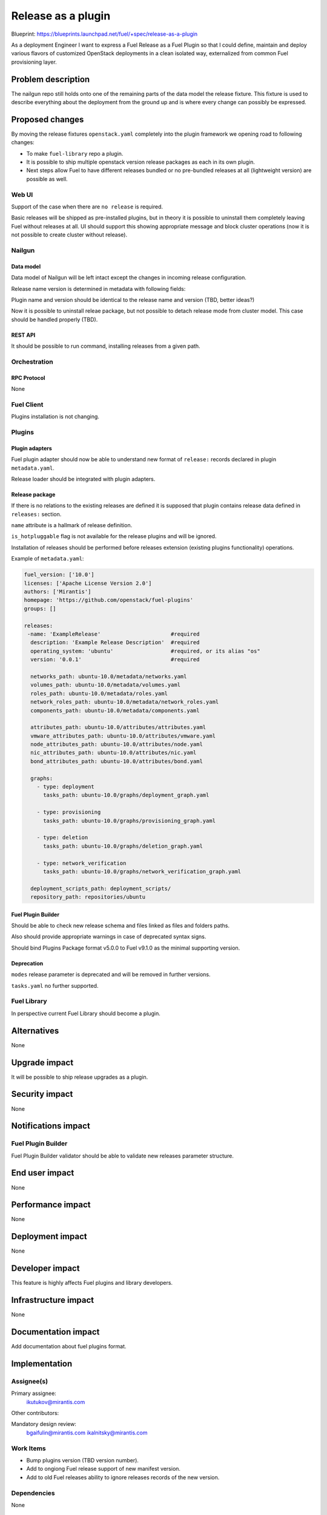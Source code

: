 ..
 This work is licensed under a Creative Commons Attribution 3.0 Unported
 License.

 http://creativecommons.org/licenses/by/3.0/legalcode

===================
Release as a plugin
===================

Blueprint: https://blueprints.launchpad.net/fuel/+spec/release-as-a-plugin

As a deployment Engineer I want to express a Fuel Release as a Fuel Plugin so
that I could define, maintain and deploy various flavors of customized
OpenStack deployments in a clean isolated way, externalized from common
Fuel provisioning layer.

-------------------
Problem description
-------------------

The nailgun repo still holds onto one of the remaining parts of the data model
the release fixture. This fixture is used to describe everything about the
deployment from the ground up and is where every change can possibly be
expressed.

----------------
Proposed changes
----------------

By moving the release fixtures ``openstack.yaml`` completely into the plugin
framework we opening road to following changes:

* To make ``fuel-library`` repo a plugin.
* It is possible to ship multiple openstack version release packages as
  each in its own plugin.
* Next steps allow Fuel to have different releases bundled or no pre-bundled
  releases at all (lightweight version) are possible as well.


Web UI
======

Support of the case when there are ``no release`` is required.

Basic releases will be shipped as pre-installed plugins, but in theory it is possible
to uninstall them completely leaving Fuel without releases at all. UI should support this
showing appropriate message and block cluster operations (now it is not possible to create cluster
without release).



Nailgun
=======


Data model
----------

Data model of Nailgun will be left intact except the changes in incoming
release configuration.

Release name version is determined in metadata with following fields:

.. code-block:: yaml
  releases:
   -name: 'ExampleRelease'                      #required
    description: 'Example Release Description'  #required
    operating_system: 'ubuntu'                  #required, or its alias "os"
    version: '0.0.1'                            #required

Plugin name and version should be identical to the release name and version (TBD, better ideas?)

Now it is possible to uninstall releae package, but not possible to detach release mode from
cluster model. This case should be handled properly (TBD).

REST API
--------

It should be possible to run command, installing releases from a given path.

Orchestration
=============


RPC Protocol
------------

None


Fuel Client
===========

Plugins installation is not changing.


Plugins
=======

Plugin adapters
---------------

Fuel plugin adapter should now be able to understand new format of ``release:`` records declared
in plugin ``metadata.yaml``.

Release loader should be integrated with plugin adapters.

Release package
---------------

If there is no relations to the existing releases are defined it is supposed that
plugin contains release data defined in ``releases:`` section.

``name`` attribute is a hallmark of release definition.

``is_hotpluggable`` flag is not available for the release plugins and will
be ignored.

Installation of releases should be performed before releases extension
(existing plugins functionality) operations.

Example of ``metadata.yaml``:

.. code-block:: yaml

  fuel_version: ['10.0']
  licenses: ['Apache License Version 2.0']
  authors: ['Mirantis']
  homepage: 'https://github.com/openstack/fuel-plugins'
  groups: []

  releases:
   -name: 'ExampleRelease'                      #required
    description: 'Example Release Description'  #required
    operating_system: 'ubuntu'                  #required, or its alias "os"
    version: '0.0.1'                            #required

    networks_path: ubuntu-10.0/metadata/networks.yaml
    volumes_path: ubuntu-10.0/metadata/volumes.yaml
    roles_path: ubuntu-10.0/metadata/roles.yaml
    network_roles_path: ubuntu-10.0/metadata/network_roles.yaml
    components_path: ubuntu-10.0/metadata/components.yaml

    attributes_path: ubuntu-10.0/attributes/attributes.yaml
    vmware_attributes_path: ubuntu-10.0/attributes/vmware.yaml
    node_attributes_path: ubuntu-10.0/attributes/node.yaml
    nic_attributes_path: ubuntu-10.0/attributes/nic.yaml
    bond_attributes_path: ubuntu-10.0/attributes/bond.yaml

    graphs:
      - type: deployment
        tasks_path: ubuntu-10.0/graphs/deployment_graph.yaml

      - type: provisioning
        tasks_path: ubuntu-10.0/graphs/provisioning_graph.yaml

      - type: deletion
        tasks_path: ubuntu-10.0/graphs/deletion_graph.yaml

      - type: network_verification
        tasks_path: ubuntu-10.0/graphs/network_verification_graph.yaml

    deployment_scripts_path: deployment_scripts/
    repository_path: repositories/ubuntu

Fuel Plugin Builder
-------------------

Should be able to check new release schema and files linked as files and folders paths.

Also should provide appropriate warnings in case of deprecated syntax signs.

Should bind Plugins Package format v5.0.0 to Fuel v9.1.0 as the minimal supporting version.

Deprecation
-----------

``modes`` release parameter is deprecated and will be removed in further versions.

``tasks.yaml`` no further supported.


Fuel Library
============

In perspective current Fuel Library should become a plugin.


------------
Alternatives
------------

None


--------------
Upgrade impact
--------------

It will be possible to ship release upgrades as a plugin.


---------------
Security impact
---------------

None


--------------------
Notifications impact
--------------------

Fuel Plugin Builder
===================

Fuel Plugin Builder validator should be able to validate new releases parameter
structure.



---------------
End user impact
---------------

None


------------------
Performance impact
------------------

None


-----------------
Deployment impact
-----------------

None


----------------
Developer impact
----------------

This feature is highly affects Fuel plugins and library developers.


---------------------
Infrastructure impact
---------------------

None

--------------------
Documentation impact
--------------------

Add documentation about fuel plugins format.


--------------
Implementation
--------------

Assignee(s)
===========

Primary assignee:
  ikutukov@mirantis.com

Other contributors:


Mandatory design review:
  bgaifulin@mirantis.com
  ikalnitsky@mirantis.com


Work Items
==========

* Bump plugins version (TBD version number).
* Add to ongiong Fuel release support of new manifest version.
* Add to old Fuel releases ability to ignore releases records of the new version.

Dependencies
============

None

-----------
Testing, QA
-----------

* Manual testing



Acceptance criteria
===================

* It is possible to deploy configuration with specific set of plugins and
  packages.
* It is possible to perform only discover/provision and manage
  HostOS + underlay storage and networking.
* Vanilla Fuel 9.1 installation is possible without and release definition -
  only provisioning layer is in, expecting user to add releases.


----------
References
----------

None
